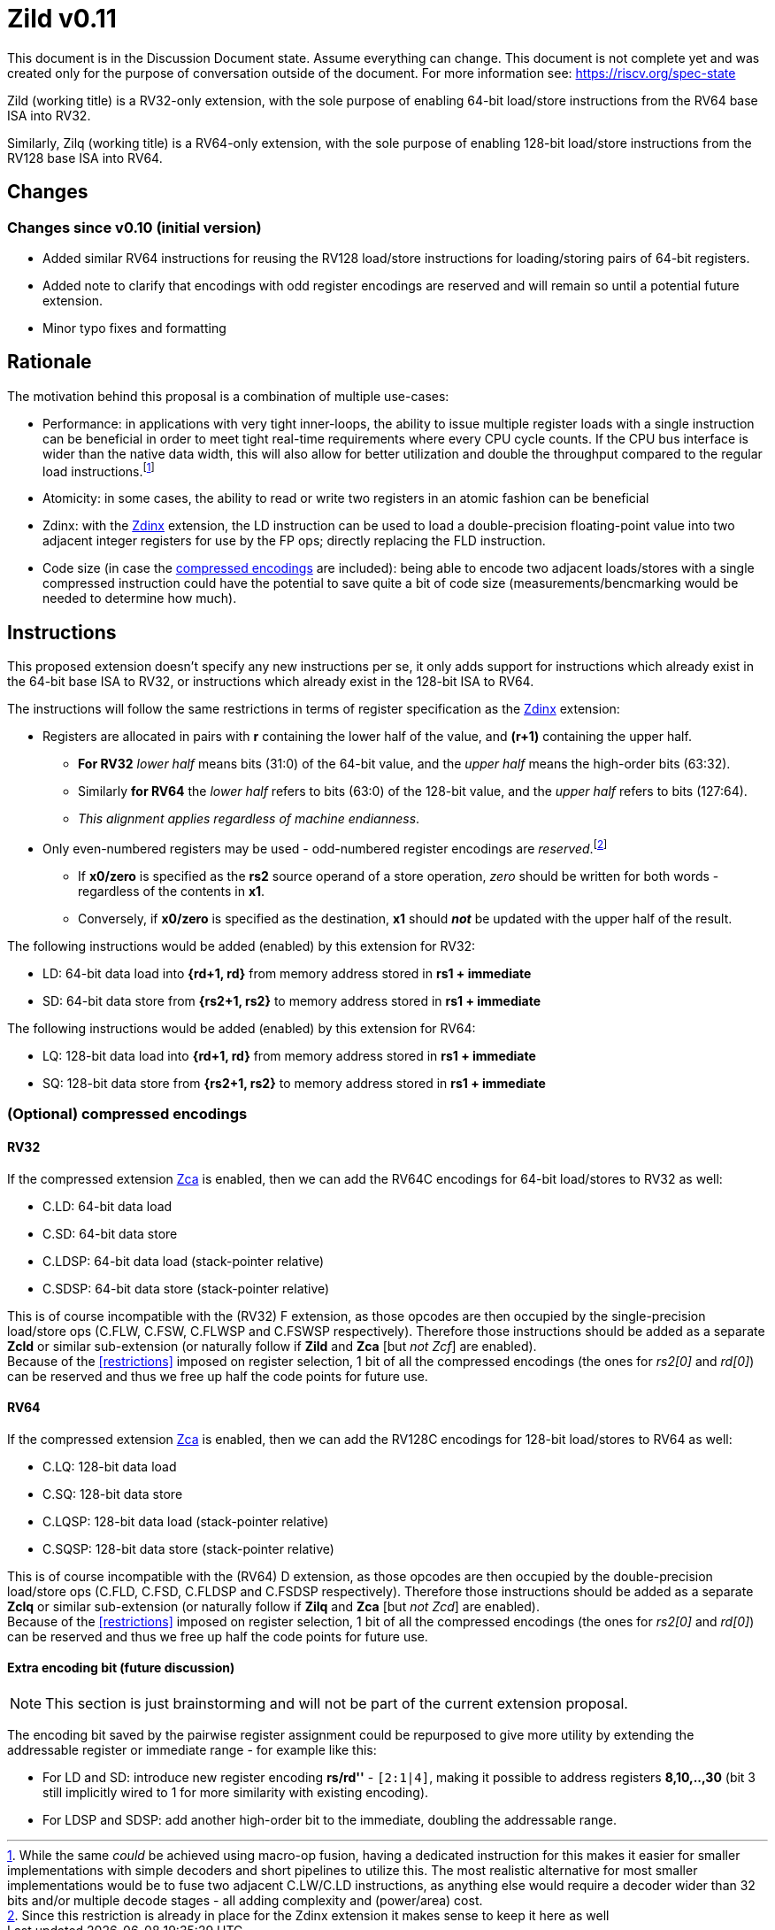 [#Zild]
= Zild v0.11

This document is in the Discussion Document state. Assume everything can change. This document is not complete yet and was created only for the purpose of conversation outside of the document. For more information see: https://riscv.org/spec-state

Zild (working title) is a RV32-only extension, with the sole purpose of enabling 64-bit load/store instructions from the RV64 base ISA into RV32.

Similarly, Zilq (working title) is a RV64-only extension, with the sole purpose of enabling 128-bit load/store instructions from the RV128 base ISA into RV64.

[#Changes]
== Changes

=== Changes since v0.10 (initial version)

* Added similar RV64 instructions for reusing the RV128 load/store instructions for loading/storing pairs of 64-bit registers.
* Added note to clarify that encodings with odd register encodings are reserved and will remain so until a potential future extension.
* Minor typo fixes and formatting

[#Rationale]
== Rationale

The motivation behind this proposal is a combination of multiple use-cases:

* Performance: in applications with very tight inner-loops, the ability to issue multiple register loads with a single instruction can be beneficial in order to meet tight real-time requirements where every CPU cycle counts. If the CPU bus interface is wider than the native data width, this will also allow for better utilization and double the throughput compared to the regular load instructions.footnote:[While the same _could_ be achieved using macro-op fusion, having a dedicated instruction for this makes it easier for smaller implementations with simple decoders and short pipelines to utilize this. The most realistic alternative for most smaller implementations would be to fuse two adjacent C.LW/C.LD instructions, as anything else would require a decoder wider than 32 bits and/or multiple decode stages - all adding complexity and (power/area) cost.]
* Atomicity: in some cases, the ability to read or write two registers in an atomic fashion can be beneficial
* Zdinx: with the https://github.com/riscv/riscv-zfinx/blob/main/zfinx-1.0.0-rc.pdf[Zdinx] extension, the LD instruction can be used to load a double-precision floating-point value into two adjacent integer registers for use by the FP ops; directly replacing the FLD instruction.
* Code size (in case the <<Optional_compressed,compressed encodings>> are included): being able to encode two adjacent loads/stores with a single compressed instruction could have the potential to save quite a bit of code size (measurements/bencmarking would be needed to determine how much).

[#Instructions]
== Instructions

This proposed extension doesn't specify any new instructions per se, it only adds support for instructions which already exist in the 64-bit base ISA to RV32, or instructions which already exist in the 128-bit ISA to RV64.

[[restrictions]]
The instructions will follow the same restrictions in terms of register specification as the https://github.com/riscv/riscv-zfinx/blob/main/zfinx-1.0.0-rc.pdf[Zdinx] extension:

* Registers are allocated in pairs with *r* containing the lower half of the value, and *(r+1)* containing the upper half.
  - *For RV32* _lower half_ means bits (31:0) of the 64-bit value, and the _upper half_ means the high-order bits (63:32).
  - Similarly *for RV64* the _lower half_ refers to bits (63:0) of the 128-bit value, and the _upper half_ refers to bits (127:64).
  - _This alignment applies regardless of machine endianness_.
* Only even-numbered registers may be used - odd-numbered register encodings are _reserved_.footnote:[Since this restriction is already in place for the Zdinx extension it makes sense to keep it here as well]
  - If *x0/zero* is specified as the *rs2* source operand of a store operation, _zero_ should be written for both words - regardless of the contents in *x1*.
  - Conversely, if *x0/zero* is specified as the destination, *x1* should *_not_* be updated with the upper half of the result.


The following instructions would be added (enabled) by this extension for RV32:

* LD: 64-bit data load into *{rd+1, rd}* from memory address stored in *rs1 + immediate*
* SD: 64-bit data store from *{rs2+1, rs2}* to memory address stored in *rs1 + immediate*

The following instructions would be added (enabled) by this extension for RV64:

* LQ: 128-bit data load into *{rd+1, rd}* from memory address stored in *rs1 + immediate*
* SQ: 128-bit data store from *{rs2+1, rs2}* to memory address stored in *rs1 + immediate*

[#Optional_compressed]
=== (Optional) compressed encodings

==== RV32

If the compressed extension link:++https://github.com/riscv/riscv-code-size-reduction/blob/master/Zce-release-candidate/Zc.adoc#zca++[Zca] is enabled, then we can add the RV64C encodings for 64-bit load/stores to RV32 as well:

* C.LD: 64-bit data load
* C.SD: 64-bit data store
* C.LDSP: 64-bit data load (stack-pointer relative)
* C.SDSP: 64-bit data store (stack-pointer relative)

This is of course incompatible with the (RV32) F extension, as those opcodes are then occupied by the single-precision load/store ops (C.FLW, C.FSW, C.FLWSP and C.FSWSP respectively).
Therefore those instructions should be added as a separate *Zcld* or similar sub-extension (or naturally follow if *Zild* and *Zca* [but _not Zcf_] are enabled). +
Because of the <<restrictions>> imposed on register selection, 1 bit of all the compressed encodings (the ones for _rs2[0]_ and _rd[0]_) can be reserved and thus we free up half the code points for future use.

==== RV64

If the compressed extension link:++https://github.com/riscv/riscv-code-size-reduction/blob/master/Zce-release-candidate/Zc.adoc#zca++[Zca] is enabled, then we can add the RV128C encodings for 128-bit load/stores to RV64 as well:

* C.LQ: 128-bit data load
* C.SQ: 128-bit data store
* C.LQSP: 128-bit data load (stack-pointer relative)
* C.SQSP: 128-bit data store (stack-pointer relative)

This is of course incompatible with the (RV64) D extension, as those opcodes are then occupied by the double-precision load/store ops (C.FLD, C.FSD, C.FLDSP and C.FSDSP respectively).
Therefore those instructions should be added as a separate *Zclq* or similar sub-extension (or naturally follow if *Zilq* and *Zca* [but _not Zcd_] are enabled). +
Because of the <<restrictions>> imposed on register selection, 1 bit of all the compressed encodings (the ones for _rs2[0]_ and _rd[0]_) can be reserved and thus we free up half the code points for future use.

[#Enhanced_encodings]
==== Extra encoding bit (future discussion)

NOTE: This section is just brainstorming and will not be part of the current extension proposal.

The encoding bit saved by the pairwise register assignment could be repurposed to give more utility by extending the addressable register or immediate range - for example like this:

* For LD and SD: introduce new register encoding *rs/rd''* - `[2:1|4]`, making it possible to address registers *8,10,..,30* (bit 3 still implicitly wired to 1 for more similarity with existing encoding).
* For LDSP and SDSP: add another high-order bit to the immediate, doubling the addressable range.

